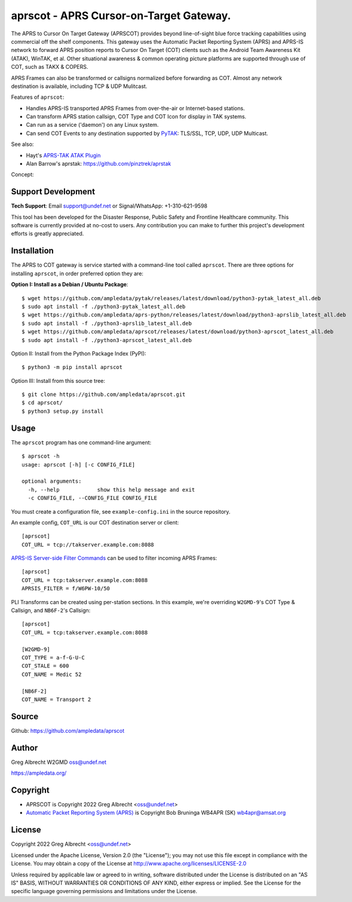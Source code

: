 aprscot - APRS Cursor-on-Target Gateway.
****************************************

.. image:: https://raw.githubusercontent.com/ampledata/aprscot/main/docs/screenshot_1637083240_16797-50p.png
   :alt: Screenshot of APRS PLI in ATAK.
   :target: https://raw.githubusercontent.com/ampledata/aprscot/main/docs/screenshot_1637083240_16797.png

The APRS to Cursor On Target Gateway (APRSCOT) provides beyond line-of-sight 
blue force tracking capabilities using commercial off the shelf components. 
This gateway uses the Automatic Packet Reporting System (APRS) and APRS-IS 
network to forward APRS position reports to Cursor On Target (COT) clients 
such as the Android Team Awareness Kit (ATAK), WinTAK, et al. Other 
situational awareness & common operating picture platforms are supported 
through use of COT, such as TAKX & COPERS.

APRS Frames can also be transformed or callsigns normalized before forwarding 
as COT.  Almost any network destination is available, including TCP & UDP 
Mulitcast.

Features of ``aprscot``:

* Handles APRS-IS transported APRS Frames from over-the-air or Internet-based stations.
* Can transform APRS station callsign, COT Type and COT Icon for display in TAK systems.
* Can run as a service ('daemon') on any Linux system.
* Can send COT Events to any destination supported by `PyTAK <https://github.com/ampledata/pytak>`_: TLS/SSL, TCP, UDP, UDP Multicast.

See also:

* Hayt's `APRS-TAK ATAK Plugin <https://drive.google.com/drive/folders/1o8tsalgxUGxdg2HiDw5xVu_-bnr63F3d>`_
* Alan Barrow's aprstak: https://github.com/pinztrek/aprstak

Concept:

.. image:: https://raw.githubusercontent.com/ampledata/aprscot/main/docs/aprscot-concept.png
   :alt: APRSCOT concept diagram.
   :target: https://raw.githubusercontent.com/ampledata/aprscot/main/docs/aprscot-concept.png


Support Development
===================

**Tech Support**: Email support@undef.net or Signal/WhatsApp: +1-310-621-9598

This tool has been developed for the Disaster Response, Public Safety and
Frontline Healthcare community. This software is currently provided at no-cost
to users. Any contribution you can make to further this project's development
efforts is greatly appreciated.

.. image:: https://www.buymeacoffee.com/assets/img/custom_images/orange_img.png
    :target: https://www.buymeacoffee.com/ampledata
    :alt: Support Development: Buy me a coffee!


Installation
============

The APRS to COT gateway is service started with a command-line tool 
called ``aprscot``. There are three options for installing ``aprscot``, in order 
preferred option they are:

**Option I: Install as a Debian / Ubuntu Package**::

    $ wget https://github.com/ampledata/pytak/releases/latest/download/python3-pytak_latest_all.deb
    $ sudo apt install -f ./python3-pytak_latest_all.deb
    $ wget https://github.com/ampledata/aprs-python/releases/latest/download/python3-aprslib_latest_all.deb
    $ sudo apt install -f ./python3-aprslib_latest_all.deb
    $ wget https://github.com/ampledata/aprscot/releases/latest/download/python3-aprscot_latest_all.deb
    $ sudo apt install -f ./python3-aprscot_latest_all.deb


Option II: Install from the Python Package Index (PyPI)::

    $ python3 -m pip install aprscot


Option III: Install from this source tree::

    $ git clone https://github.com/ampledata/aprscot.git
    $ cd aprscot/
    $ python3 setup.py install


Usage
=====

The ``aprscot`` program has one command-line argument::

    $ aprscot -h
    usage: aprscot [-h] [-c CONFIG_FILE]

    optional arguments:
      -h, --help            show this help message and exit
      -c CONFIG_FILE, --CONFIG_FILE CONFIG_FILE

You must create a configuration file, see ``example-config.ini`` in the source
repository.

An example config, ``COT_URL`` is our COT destination server or client::

    [aprscot]
    COT_URL = tcp://takserver.example.com:8088


`APRS-IS Server-side Filter Commands <http://www.aprs-is.net/javAPRSFilter.aspx>`_ 
can be used to filter incoming APRS Frames::

    [aprscot]
    COT_URL = tcp:takserver.example.com:8088
    APRSIS_FILTER = f/W6PW-10/50

PLI Transforms can be created using per-station sections. In this example, 
we're overriding ``W2GMD-9``'s COT Type & Callsign, and ``NB6F-2``'s Callsign::

    [aprscot]
    COT_URL = tcp:takserver.example.com:8088

    [W2GMD-9]
    COT_TYPE = a-f-G-U-C
    COT_STALE = 600
    COT_NAME = Medic 52

    [NB6F-2]
    COT_NAME = Transport 2


Source
======
Github: https://github.com/ampledata/aprscot


Author
======
Greg Albrecht W2GMD oss@undef.net

https://ampledata.org/


Copyright
=========

* APRSCOT is Copyright 2022 Greg Albrecht <oss@undef.net>
* `Automatic Packet Reporting System (APRS) <http://www.aprs.org/>`_ is Copyright Bob Bruninga WB4APR (SK) wb4apr@amsat.org


License
=======

Copyright 2022 Greg Albrecht <oss@undef.net>

Licensed under the Apache License, Version 2.0 (the "License");
you may not use this file except in compliance with the License.
You may obtain a copy of the License at http://www.apache.org/licenses/LICENSE-2.0

Unless required by applicable law or agreed to in writing, software
distributed under the License is distributed on an "AS IS" BASIS,
WITHOUT WARRANTIES OR CONDITIONS OF ANY KIND, either express or implied.
See the License for the specific language governing permissions and
limitations under the License.
